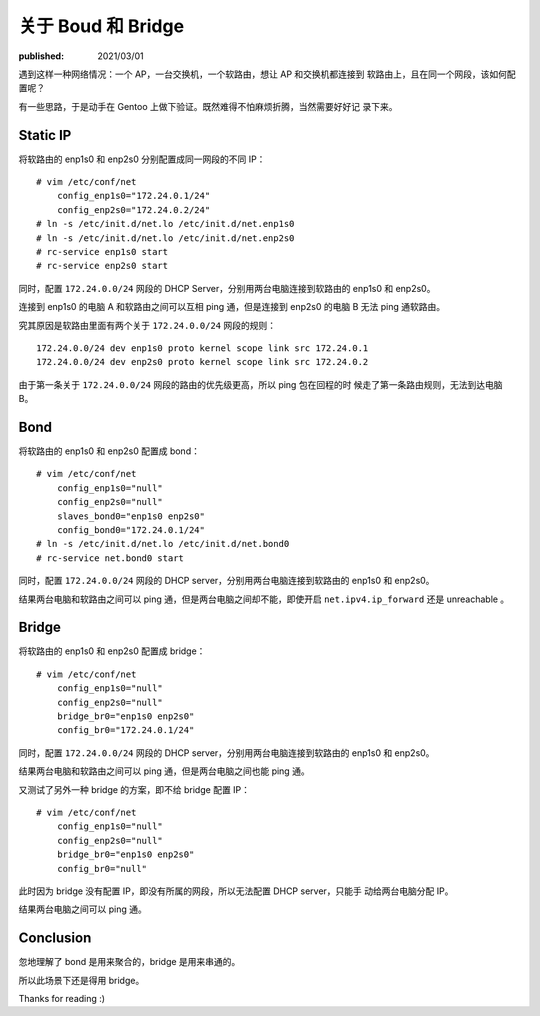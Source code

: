 关于 Boud 和 Bridge
===================

:published: 2021/03/01

.. meta::
    :tags: network
    :description: 遇到这样一种网络情况：一个 AP，一台交换机，一个软路由，想让 AP 和交换机都连接到
        软路由上，且在同一个网段，该如何配置呢？

遇到这样一种网络情况：一个 AP，一台交换机，一个软路由，想让 AP 和交换机都连接到
软路由上，且在同一个网段，该如何配置呢？

有一些思路，于是动手在 Gentoo 上做下验证。既然难得不怕麻烦折腾，当然需要好好记
录下来。

Static IP
---------

将软路由的 enp1s0 和 enp2s0 分别配置成同一网段的不同 IP： ::

    # vim /etc/conf/net
        config_enp1s0="172.24.0.1/24"
        config_enp2s0="172.24.0.2/24"
    # ln -s /etc/init.d/net.lo /etc/init.d/net.enp1s0
    # ln -s /etc/init.d/net.lo /etc/init.d/net.enp2s0
    # rc-service enp1s0 start
    # rc-service enp2s0 start

同时，配置 ``172.24.0.0/24`` 网段的 DHCP Server，分别用两台电脑连接到软路由的
enp1s0 和 enp2s0。

连接到 enp1s0 的电脑 A 和软路由之间可以互相 ping 通，但是连接到 enp2s0 的电脑 B
无法 ping 通软路由。

究其原因是软路由里面有两个关于 ``172.24.0.0/24`` 网段的规则： ::

    172.24.0.0/24 dev enp1s0 proto kernel scope link src 172.24.0.1
    172.24.0.0/24 dev enp2s0 proto kernel scope link src 172.24.0.2

由于第一条关于 ``172.24.0.0/24`` 网段的路由的优先级更高，所以 ping 包在回程的时
候走了第一条路由规则，无法到达电脑 B。


Bond
----

将软路由的 enp1s0 和 enp2s0 配置成 bond： ::

    # vim /etc/conf/net
        config_enp1s0="null"
        config_enp2s0="null"
        slaves_bond0="enp1s0 enp2s0"
        config_bond0="172.24.0.1/24"
    # ln -s /etc/init.d/net.lo /etc/init.d/net.bond0
    # rc-service net.bond0 start

同时，配置 ``172.24.0.0/24`` 网段的 DHCP server，分别用两台电脑连接到软路由的
enp1s0 和 enp2s0。

结果两台电脑和软路由之间可以 ping 通，但是两台电脑之间却不能，即使开启
``net.ipv4.ip_forward`` 还是 unreachable 。

Bridge
------

将软路由的 enp1s0 和 enp2s0 配置成 bridge： ::

    # vim /etc/conf/net
        config_enp1s0="null"
        config_enp2s0="null"
        bridge_br0="enp1s0 enp2s0"
        config_br0="172.24.0.1/24"

同时，配置 ``172.24.0.0/24`` 网段的 DHCP server，分别用两台电脑连接到软路由的
enp1s0 和 enp2s0。

结果两台电脑和软路由之间可以 ping 通，但是两台电脑之间也能 ping 通。

又测试了另外一种 bridge 的方案，即不给 bridge 配置 IP： ::

    # vim /etc/conf/net
        config_enp1s0="null"
        config_enp2s0="null"
        bridge_br0="enp1s0 enp2s0"
        config_br0="null"

此时因为 bridge 没有配置 IP，即没有所属的网段，所以无法配置 DHCP server，只能手
动给两台电脑分配 IP。

结果两台电脑之间可以 ping 通。

Conclusion
----------

忽地理解了 bond 是用来聚合的，bridge 是用来串通的。

所以此场景下还是得用 bridge。

Thanks for reading :)
